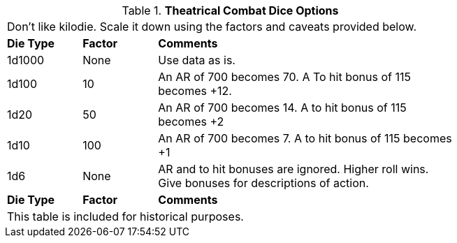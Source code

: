 // Table 26.2 Theatrical Combat Dice Options
.*Theatrical Combat Dice Options*
[width="75%",cols="^1,^1,<4",frame="all", stripes="even"]
|===
3+<|Don't like kilodie. Scale it down using the factors and caveats provided below.
s|Die Type
s|Factor
s|Comments

|1d1000
|None
|Use data as is.

|1d100
|10
|An AR of 700 becomes 70.  A To hit bonus of 115 becomes +12.

|1d20
|50
|An AR of 700 becomes 14. A to hit bonus of 115 becomes +2

|1d10
|100
|An AR of 700 becomes 7. A to hit bonus of 115 becomes +1

|1d6
|None
|AR and to hit bonuses are ignored. Higher roll wins. +
Give bonuses for descriptions of action. 

s|Die Type
s|Factor
s|Comments
3+<|This table is included for historical purposes.

|===
